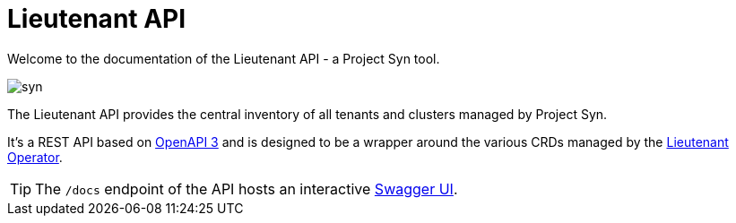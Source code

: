 = Lieutenant API

Welcome to the documentation of the Lieutenant API - a Project Syn tool.

image::syn.png[]

The Lieutenant API provides the central inventory of all tenants and clusters managed by Project Syn.

It's a REST API based on https://github.com/projectsyn/lieutenant-api/blob/master/openapi.yaml[OpenAPI 3] and is designed to be a wrapper around the various CRDs managed by the xref:lieutenant-operator::index.adoc[Lieutenant Operator].

[TIP]
The `/docs` endpoint of the API hosts an interactive https://swagger.io/tools/swagger-ui[Swagger UI].
